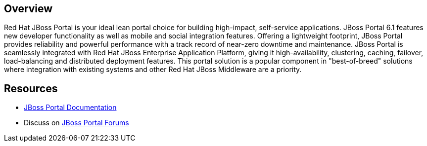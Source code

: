 :awestruct-layout: product-overview

== Overview

Red Hat JBoss Portal is your ideal lean portal choice for building high-impact, self-service applications.  JBoss Portal 6.1 features new developer functionality as well as mobile and social integration features.  Offering a lightweight footprint, JBoss Portal provides reliability and powerful performance with a track record of near-zero downtime and maintenance.  JBoss Portal is seamlessly integrated with Red Hat JBoss Enterprise Application Platform, giving it high-availability, clustering, caching, failover, load-balancing and distributed deployment features.  This portal solution is a popular component in "best-of-breed" solutions where integration with existing systems and other Red Hat JBoss Middleware are a priority.

== Resources

- https://access.redhat.com/site/documentation/JBoss_Portal_Platform/[JBoss Portal Documentation]
- Discuss on https://community.jboss.org/en/jbossjpp[JBoss Portal Forums]

